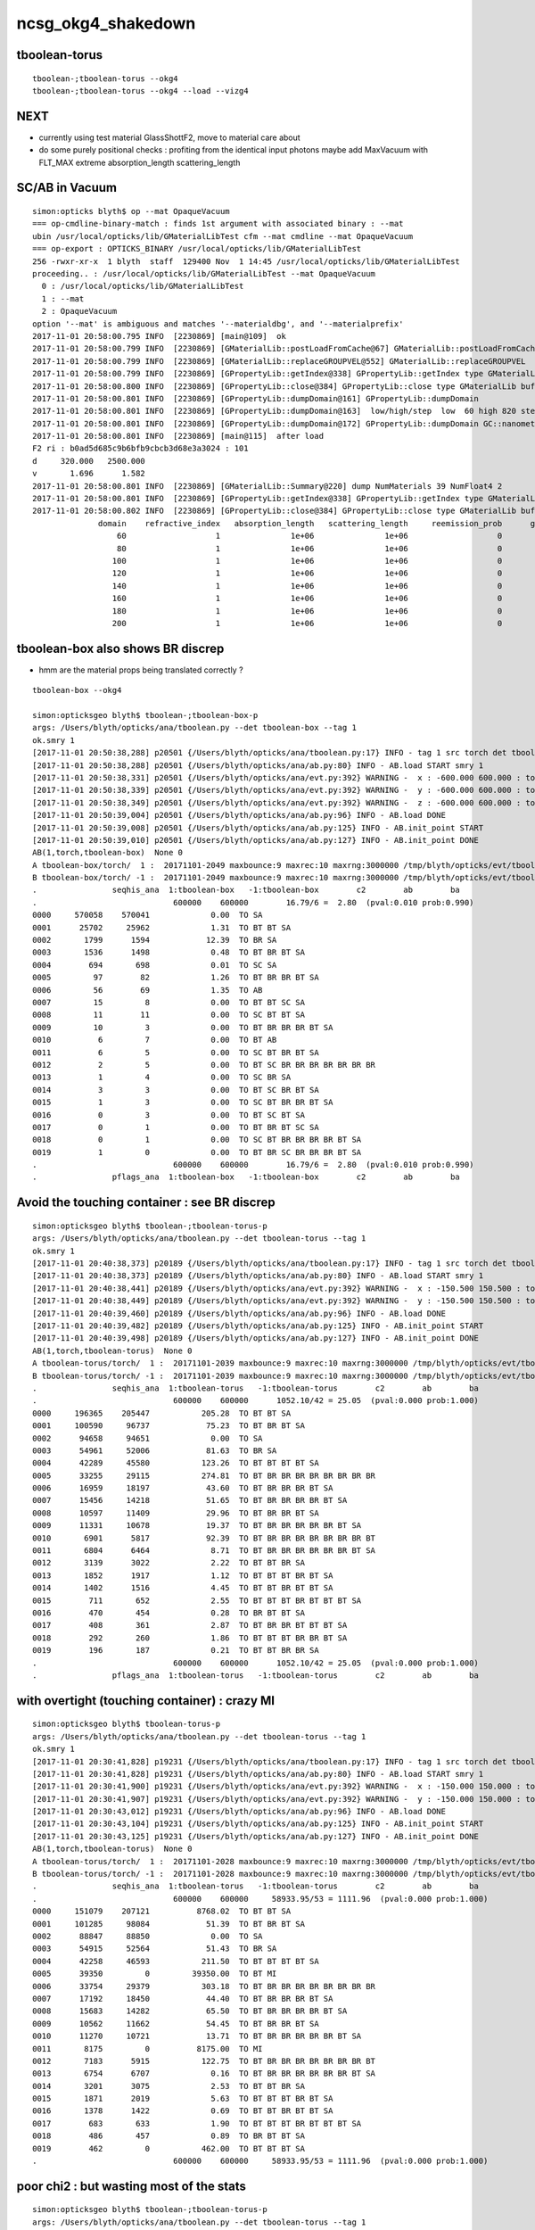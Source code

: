 ncsg_okg4_shakedown
======================



tboolean-torus
-----------------

::

    tboolean-;tboolean-torus --okg4 
    tboolean-;tboolean-torus --okg4 --load --vizg4



NEXT
------

* currently using test material GlassShottF2, move to material care about 
* do some purely positional checks : profiting from the identical input photons 
  maybe add MaxVacuum with FLT_MAX extreme absorption_length   scattering_length



SC/AB in Vacuum
------------------

::

    simon:opticks blyth$ op --mat OpaqueVacuum
    === op-cmdline-binary-match : finds 1st argument with associated binary : --mat
    ubin /usr/local/opticks/lib/GMaterialLibTest cfm --mat cmdline --mat OpaqueVacuum
    === op-export : OPTICKS_BINARY /usr/local/opticks/lib/GMaterialLibTest
    256 -rwxr-xr-x  1 blyth  staff  129400 Nov  1 14:45 /usr/local/opticks/lib/GMaterialLibTest
    proceeding.. : /usr/local/opticks/lib/GMaterialLibTest --mat OpaqueVacuum
      0 : /usr/local/opticks/lib/GMaterialLibTest
      1 : --mat
      2 : OpaqueVacuum
    option '--mat' is ambiguous and matches '--materialdbg', and '--materialprefix'
    2017-11-01 20:58:00.795 INFO  [2230869] [main@109]  ok 
    2017-11-01 20:58:00.799 INFO  [2230869] [GMaterialLib::postLoadFromCache@67] GMaterialLib::postLoadFromCache  nore 0 noab 0 nosc 0 xxre 0 xxab 0 xxsc 0 fxre 0 fxab 0 fxsc 0 groupvel 1
    2017-11-01 20:58:00.799 INFO  [2230869] [GMaterialLib::replaceGROUPVEL@552] GMaterialLib::replaceGROUPVEL  ni 38
    2017-11-01 20:58:00.799 INFO  [2230869] [GPropertyLib::getIndex@338] GPropertyLib::getIndex type GMaterialLib TRIGGERED A CLOSE  shortname [GdDopedLS]
    2017-11-01 20:58:00.800 INFO  [2230869] [GPropertyLib::close@384] GPropertyLib::close type GMaterialLib buf 38,2,39,4
    2017-11-01 20:58:00.801 INFO  [2230869] [GPropertyLib::dumpDomain@161] GPropertyLib::dumpDomain
    2017-11-01 20:58:00.801 INFO  [2230869] [GPropertyLib::dumpDomain@163]  low/high/step  low  60 high 820 step 20 dscale 0.00123984 dscale/low 2.0664e-05 dscale/high 1.512e-06
    2017-11-01 20:58:00.801 INFO  [2230869] [GPropertyLib::dumpDomain@172] GPropertyLib::dumpDomain GC::nanometer 1e-06 GC::h_Planck 4.13567e-12 GC::c_light (mm/ns ~299.792) 299.792 dscale 0.00123984
    2017-11-01 20:58:00.801 INFO  [2230869] [main@115]  after load 
    F2 ri : b0ad5d685c9b6bfb9cbcb3d68e3a3024 : 101 
    d     320.000   2500.000
    v       1.696      1.582
    2017-11-01 20:58:00.801 INFO  [2230869] [GMaterialLib::Summary@220] dump NumMaterials 39 NumFloat4 2
    2017-11-01 20:58:00.801 INFO  [2230869] [GPropertyLib::getIndex@338] GPropertyLib::getIndex type GMaterialLib TRIGGERED A CLOSE  shortname [OpaqueVacuum]
    2017-11-01 20:58:00.802 INFO  [2230869] [GPropertyLib::close@384] GPropertyLib::close type GMaterialLib buf 39,2,39,4
                  domain    refractive_index   absorption_length   scattering_length     reemission_prob      group_velocity
                      60                   1               1e+06               1e+06                   0             299.792
                      80                   1               1e+06               1e+06                   0             299.792
                     100                   1               1e+06               1e+06                   0             299.792
                     120                   1               1e+06               1e+06                   0             299.792
                     140                   1               1e+06               1e+06                   0             299.792
                     160                   1               1e+06               1e+06                   0             299.792
                     180                   1               1e+06               1e+06                   0             299.792
                     200                   1               1e+06               1e+06                   0             299.792




tboolean-box also shows BR discrep
-------------------------------------------

* hmm are the material props being translated correctly ?


::

    tboolean-box --okg4

    simon:opticksgeo blyth$ tboolean-;tboolean-box-p
    args: /Users/blyth/opticks/ana/tboolean.py --det tboolean-box --tag 1
    ok.smry 1 
    [2017-11-01 20:50:38,288] p20501 {/Users/blyth/opticks/ana/tboolean.py:17} INFO - tag 1 src torch det tboolean-box c2max 2.0 ipython False 
    [2017-11-01 20:50:38,288] p20501 {/Users/blyth/opticks/ana/ab.py:80} INFO - AB.load START smry 1 
    [2017-11-01 20:50:38,331] p20501 {/Users/blyth/opticks/ana/evt.py:392} WARNING -  x : -600.000 600.000 : tot 600000 over 13 0.000  under 22 0.000 : mi   -600.000 mx    600.000  
    [2017-11-01 20:50:38,339] p20501 {/Users/blyth/opticks/ana/evt.py:392} WARNING -  y : -600.000 600.000 : tot 600000 over 6 0.000  under 8 0.000 : mi   -600.000 mx    600.000  
    [2017-11-01 20:50:38,349] p20501 {/Users/blyth/opticks/ana/evt.py:392} WARNING -  z : -600.000 600.000 : tot 600000 over 8 0.000  under 5 0.000 : mi   -600.000 mx    600.000  
    [2017-11-01 20:50:39,004] p20501 {/Users/blyth/opticks/ana/ab.py:96} INFO - AB.load DONE 
    [2017-11-01 20:50:39,008] p20501 {/Users/blyth/opticks/ana/ab.py:125} INFO - AB.init_point START
    [2017-11-01 20:50:39,010] p20501 {/Users/blyth/opticks/ana/ab.py:127} INFO - AB.init_point DONE
    AB(1,torch,tboolean-box)  None 0 
    A tboolean-box/torch/  1 :  20171101-2049 maxbounce:9 maxrec:10 maxrng:3000000 /tmp/blyth/opticks/evt/tboolean-box/torch/1/fdom.npy 
    B tboolean-box/torch/ -1 :  20171101-2049 maxbounce:9 maxrec:10 maxrng:3000000 /tmp/blyth/opticks/evt/tboolean-box/torch/-1/fdom.npy 
    .                seqhis_ana  1:tboolean-box   -1:tboolean-box        c2        ab        ba 
    .                             600000    600000        16.79/6 =  2.80  (pval:0.010 prob:0.990)  
    0000     570058    570041             0.00  TO SA
    0001      25702     25962             1.31  TO BT BT SA
    0002       1799      1594            12.39  TO BR SA
    0003       1536      1498             0.48  TO BT BR BT SA
    0004        694       698             0.01  TO SC SA
    0005         97        82             1.26  TO BT BR BR BT SA
    0006         56        69             1.35  TO AB
    0007         15         8             0.00  TO BT BT SC SA
    0008         11        11             0.00  TO SC BT BT SA
    0009         10         3             0.00  TO BT BR BR BR BT SA
    0010          6         7             0.00  TO BT AB
    0011          6         5             0.00  TO SC BT BR BT SA
    0012          2         5             0.00  TO BT SC BR BR BR BR BR BR BR
    0013          1         4             0.00  TO SC BR SA
    0014          3         3             0.00  TO BT SC BR BT SA
    0015          1         3             0.00  TO SC BT BR BR BT SA
    0016          0         3             0.00  TO BT SC BT SA
    0017          0         1             0.00  TO BT BR BT SC SA
    0018          0         1             0.00  TO SC BT BR BR BR BR BT SA
    0019          1         0             0.00  TO BT BR SC BR BR BR BT SA
    .                             600000    600000        16.79/6 =  2.80  (pval:0.010 prob:0.990)  
    .                pflags_ana  1:tboolean-box   -1:tboolean-box        c2        ab        ba 



Avoid the touching container : see BR discrep
------------------------------------------------

::

    simon:opticksgeo blyth$ tboolean-;tboolean-torus-p
    args: /Users/blyth/opticks/ana/tboolean.py --det tboolean-torus --tag 1
    ok.smry 1 
    [2017-11-01 20:40:38,373] p20189 {/Users/blyth/opticks/ana/tboolean.py:17} INFO - tag 1 src torch det tboolean-torus c2max 2.0 ipython False 
    [2017-11-01 20:40:38,373] p20189 {/Users/blyth/opticks/ana/ab.py:80} INFO - AB.load START smry 1 
    [2017-11-01 20:40:38,441] p20189 {/Users/blyth/opticks/ana/evt.py:392} WARNING -  x : -150.500 150.500 : tot 600000 over 105 0.000  under 86 0.000 : mi   -150.500 mx    150.500  
    [2017-11-01 20:40:38,449] p20189 {/Users/blyth/opticks/ana/evt.py:392} WARNING -  y : -150.500 150.500 : tot 600000 over 77 0.000  under 93 0.000 : mi   -150.500 mx    150.500  
    [2017-11-01 20:40:39,460] p20189 {/Users/blyth/opticks/ana/ab.py:96} INFO - AB.load DONE 
    [2017-11-01 20:40:39,482] p20189 {/Users/blyth/opticks/ana/ab.py:125} INFO - AB.init_point START
    [2017-11-01 20:40:39,498] p20189 {/Users/blyth/opticks/ana/ab.py:127} INFO - AB.init_point DONE
    AB(1,torch,tboolean-torus)  None 0 
    A tboolean-torus/torch/  1 :  20171101-2039 maxbounce:9 maxrec:10 maxrng:3000000 /tmp/blyth/opticks/evt/tboolean-torus/torch/1/fdom.npy 
    B tboolean-torus/torch/ -1 :  20171101-2039 maxbounce:9 maxrec:10 maxrng:3000000 /tmp/blyth/opticks/evt/tboolean-torus/torch/-1/fdom.npy 
    .                seqhis_ana  1:tboolean-torus   -1:tboolean-torus        c2        ab        ba 
    .                             600000    600000      1052.10/42 = 25.05  (pval:0.000 prob:1.000)  
    0000     196365    205447           205.28  TO BT BT SA
    0001     100590     96737            75.23  TO BT BR BT SA
    0002      94658     94651             0.00  TO SA
    0003      54961     52006            81.63  TO BR SA
    0004      42289     45580           123.26  TO BT BT BT BT SA
    0005      33255     29115           274.81  TO BT BR BR BR BR BR BR BR BR
    0006      16959     18197            43.60  TO BT BR BR BR BT SA
    0007      15456     14218            51.65  TO BT BR BR BR BR BT SA
    0008      10597     11409            29.96  TO BT BR BR BT SA
    0009      11331     10678            19.37  TO BT BR BR BR BR BR BT SA
    0010       6901      5817            92.39  TO BT BR BR BR BR BR BR BR BT
    0011       6804      6464             8.71  TO BT BR BR BR BR BR BR BT SA
    0012       3139      3022             2.22  TO BT BT BR SA
    0013       1852      1917             1.12  TO BT BT BT BR BT SA
    0014       1402      1516             4.45  TO BT BT BR BT BT SA
    0015        711       652             2.55  TO BT BT BT BR BT BT BT SA
    0016        470       454             0.28  TO BR BT BT SA
    0017        408       361             2.87  TO BT BR BR BT BT BT SA
    0018        292       260             1.86  TO BT BT BT BR BR BT SA
    0019        196       187             0.21  TO BT BT BR BR SA
    .                             600000    600000      1052.10/42 = 25.05  (pval:0.000 prob:1.000)  
    .                pflags_ana  1:tboolean-torus   -1:tboolean-torus        c2        ab        ba 



with overtight (touching container) : crazy MI
------------------------------------------------

::

    simon:opticksgeo blyth$ tboolean-torus-p
    args: /Users/blyth/opticks/ana/tboolean.py --det tboolean-torus --tag 1
    ok.smry 1 
    [2017-11-01 20:30:41,828] p19231 {/Users/blyth/opticks/ana/tboolean.py:17} INFO - tag 1 src torch det tboolean-torus c2max 2.0 ipython False 
    [2017-11-01 20:30:41,828] p19231 {/Users/blyth/opticks/ana/ab.py:80} INFO - AB.load START smry 1 
    [2017-11-01 20:30:41,900] p19231 {/Users/blyth/opticks/ana/evt.py:392} WARNING -  x : -150.000 150.000 : tot 600000 over 80 0.000  under 83 0.000 : mi   -150.000 mx    150.000  
    [2017-11-01 20:30:41,907] p19231 {/Users/blyth/opticks/ana/evt.py:392} WARNING -  y : -150.000 150.000 : tot 600000 over 88 0.000  under 76 0.000 : mi   -150.000 mx    150.000  
    [2017-11-01 20:30:43,012] p19231 {/Users/blyth/opticks/ana/ab.py:96} INFO - AB.load DONE 
    [2017-11-01 20:30:43,104] p19231 {/Users/blyth/opticks/ana/ab.py:125} INFO - AB.init_point START
    [2017-11-01 20:30:43,125] p19231 {/Users/blyth/opticks/ana/ab.py:127} INFO - AB.init_point DONE
    AB(1,torch,tboolean-torus)  None 0 
    A tboolean-torus/torch/  1 :  20171101-2028 maxbounce:9 maxrec:10 maxrng:3000000 /tmp/blyth/opticks/evt/tboolean-torus/torch/1/fdom.npy 
    B tboolean-torus/torch/ -1 :  20171101-2028 maxbounce:9 maxrec:10 maxrng:3000000 /tmp/blyth/opticks/evt/tboolean-torus/torch/-1/fdom.npy 
    .                seqhis_ana  1:tboolean-torus   -1:tboolean-torus        c2        ab        ba 
    .                             600000    600000     58933.95/53 = 1111.96  (pval:0.000 prob:1.000)  
    0000     151079    207121          8768.02  TO BT BT SA
    0001     101285     98084            51.39  TO BT BR BT SA
    0002      88847     88850             0.00  TO SA
    0003      54915     52564            51.43  TO BR SA
    0004      42258     46593           211.50  TO BT BT BT BT SA
    0005      39350         0         39350.00  TO BT MI
    0006      33754     29379           303.18  TO BT BR BR BR BR BR BR BR BR
    0007      17192     18450            44.40  TO BT BR BR BR BT SA
    0008      15683     14282            65.50  TO BT BR BR BR BR BT SA
    0009      10562     11662            54.45  TO BT BR BR BT SA
    0010      11270     10721            13.71  TO BT BR BR BR BR BR BT SA
    0011       8175         0          8175.00  TO MI
    0012       7183      5915           122.75  TO BT BR BR BR BR BR BR BR BT
    0013       6754      6707             0.16  TO BT BR BR BR BR BR BR BT SA
    0014       3201      3075             2.53  TO BT BT BR SA
    0015       1871      2019             5.63  TO BT BT BT BR BT SA
    0016       1378      1422             0.69  TO BT BT BR BT BT SA
    0017        683       633             1.90  TO BT BT BT BR BT BT BT SA
    0018        486       457             0.89  TO BR BT BT SA
    0019        462         0           462.00  TO BT BT BT SA
    .                             600000    600000     58933.95/53 = 1111.96  (pval:0.000 prob:1.000)  



poor chi2 : but wasting most of the stats
-------------------------------------------

::

    simon:opticksgeo blyth$ tboolean-;tboolean-torus-p
    args: /Users/blyth/opticks/ana/tboolean.py --det tboolean-torus --tag 1
    ok.smry 1 
    [2017-11-01 20:21:41,719] p18277 {/Users/blyth/opticks/ana/tboolean.py:17} INFO - tag 1 src torch det tboolean-torus c2max 2.0 ipython False 
    [2017-11-01 20:21:41,719] p18277 {/Users/blyth/opticks/ana/ab.py:80} INFO - AB.load START smry 1 
    [2017-11-01 20:21:41,758] p18277 {/Users/blyth/opticks/ana/evt.py:392} WARNING -  x : -400.000 400.000 : tot 600000 over 868 0.001  under 785 0.001 : mi   -400.000 mx    400.000  
    [2017-11-01 20:21:41,766] p18277 {/Users/blyth/opticks/ana/evt.py:392} WARNING -  y : -400.000 400.000 : tot 600000 over 802 0.001  under 813 0.001 : mi   -400.000 mx    400.000  
    [2017-11-01 20:21:41,773] p18277 {/Users/blyth/opticks/ana/evt.py:392} WARNING -  z : -400.000 400.000 : tot 600000 over 1998 0.003  under 1944 0.003 : mi   -400.000 mx    400.000  
    [2017-11-01 20:21:42,467] p18277 {/Users/blyth/opticks/ana/ab.py:96} INFO - AB.load DONE 
    [2017-11-01 20:21:42,477] p18277 {/Users/blyth/opticks/ana/ab.py:125} INFO - AB.init_point START
    [2017-11-01 20:21:42,485] p18277 {/Users/blyth/opticks/ana/ab.py:127} INFO - AB.init_point DONE
    AB(1,torch,tboolean-torus)  None 0 
    A tboolean-torus/torch/  1 :  20171101-2000 maxbounce:9 maxrec:10 maxrng:3000000 /tmp/blyth/opticks/evt/tboolean-torus/torch/1/fdom.npy 
    B tboolean-torus/torch/ -1 :  20171101-2000 maxbounce:9 maxrec:10 maxrng:3000000 /tmp/blyth/opticks/evt/tboolean-torus/torch/-1/fdom.npy 
    .                seqhis_ana  1:tboolean-torus   -1:tboolean-torus        c2        ab        ba 
    .                             600000    600000        65.09/19 =  3.43  (pval:0.000 prob:1.000)  
    0000     562547    562537             0.00  TO SA
    0001      20117     20771            10.46  TO BT BT SA
    0002       5625      5365             6.15  TO BT BR BT SA
    0003       3780      3428            17.19  TO BR SA
    0004       2050      2168             3.30  TO BT BT BT BT SA
    0005       1577      1402            10.28  TO BT BR BR BR BR BR BR BR BR
    0006        768       858             4.98  TO BT BR BR BR BT SA
    0007        748       688             2.51  TO BT BR BR BR BR BT SA
    0008        593       601             0.05  TO BT BR BR BT SA
    0009        516       510             0.04  TO BT BR BR BR BR BR BT SA
    0010        458       472             0.21  TO SC SA
    0011        327       278             3.97  TO BT BR BR BR BR BR BR BR BT
    0012        289       311             0.81  TO BT BR BR BR BR BR BR BT SA
    0013        156       156             0.00  TO BT BT BR SA
    0014         88        87             0.01  TO BT BT BT BR BT SA
    0015         54        73             2.84  TO BT BT BR BT BT SA
    0016         62        58             0.13  TO BR BT BT SA
    0017         41        41             0.00  TO AB
    0018         26        35             1.33  TO BT BT BT BR BT BT BT SA
    0019         26        33             0.83  TO BT BR BR BT BT BT SA
    .                             600000    600000        65.09/19 =  3.43  (pval:0.000 prob:1.000)  



tboolean_torus with CPU side photons
---------------------------------------

Emitted input photons are exactly the same in both simulations, 
so should be able to get very close matching. After turn off things
scattering/absorption ? Perhaps use different flavors of vacuum to do this ? 



Difference in ox flags causes different np dumping::

    simon:ana blyth$ ox.py --det tboolean-torus  --tag 1 
    args: /Users/blyth/opticks/ana/ox.py --det tboolean-torus --tag 1
    [2017-11-01 18:21:31,501] p15395 {/Users/blyth/opticks/ana/ox.py:32} INFO - loaded ox /tmp/blyth/opticks/evt/tboolean-torus/torch/1/ox.npy 20171101-1515 shape (600000, 4, 4) 
    [[[-386.263  -310.873   400.        2.8685]
      [  -0.       -0.        1.        1.    ]
      [   0.       -1.        0.      380.    ]
      [   0.        0.        0.        0.    ]]

     [[ -14.892  -262.1473  400.        2.8685]
      [  -0.       -0.        1.        1.    ]
      [   0.       -1.        0.      380.    ]
      [   0.        0.        0.        0.    ]]

     [[ 333.2202 -201.3483  400.        2.8685]
      [  -0.       -0.        1.        1.    ]
      [   0.       -1.        0.      380.    ]
      [   0.        0.        0.        0.    ]]

     ..., 
     [[-174.9729 -400.      253.6111    2.8685]
      [  -0.       -1.       -0.        1.    ]
      [   0.        0.       -1.      380.    ]
      [   0.        0.        0.        0.    ]]

     [[ 259.2407 -400.     -149.578     2.8685]
      [  -0.       -1.       -0.        1.    ]
      [   0.        0.       -1.      380.    ]
      [   0.        0.        0.        0.    ]]

     [[ -64.378  -400.     -129.1872    2.8685]
      [  -0.       -1.       -0.        1.    ]
      [   0.        0.       -1.      380.    ]
      [   0.        0.        0.        0.    ]]]


::

    simon:ana blyth$ ox.py --det tboolean-torus  --tag -1 
    args: /Users/blyth/opticks/ana/ox.py --det tboolean-torus --tag -1
    [2017-11-01 18:21:48,799] p15402 {/Users/blyth/opticks/ana/ox.py:32} INFO - loaded ox /tmp/blyth/opticks/evt/tboolean-torus/torch/-1/ox.npy 20171101-1515 shape (600000, 4, 4) 
    [[[ -3.8626e+02  -3.1087e+02   4.0000e+02   2.8685e+00]
      [ -0.0000e+00  -0.0000e+00   1.0000e+00   1.0000e+00]
      [  0.0000e+00  -1.0000e+00   0.0000e+00   3.8000e+08]
      [  2.8026e-45   0.0000e+00   1.5400e-36   5.9191e-42]]

     [[ -1.4892e+01  -2.6215e+02   4.0000e+02   2.8685e+00]
      [ -0.0000e+00  -0.0000e+00   1.0000e+00   1.0000e+00]
      [  0.0000e+00  -1.0000e+00   0.0000e+00   3.8000e+08]
      [  2.8026e-45   0.0000e+00   1.5400e-36   5.9191e-42]]

     [[  3.3322e+02  -2.0135e+02   4.0000e+02   2.8685e+00]
      [ -0.0000e+00  -0.0000e+00   1.0000e+00   1.0000e+00]
      [  0.0000e+00  -1.0000e+00   0.0000e+00   3.8000e+08]
      [  2.8026e-45   0.0000e+00   1.5400e-36   5.9191e-42]]

     ..., 
     [[ -1.7497e+02  -4.0000e+02   2.5361e+02   2.8685e+00]
      [ -0.0000e+00  -1.0000e+00  -0.0000e+00   1.0000e+00]
      [  0.0000e+00   0.0000e+00  -1.0000e+00   3.8000e+08]
      [  2.8026e-45   0.0000e+00   1.5400e-36   5.9191e-42]]

     [[  2.5924e+02  -4.0000e+02  -1.4958e+02   2.8685e+00]
      [ -0.0000e+00  -1.0000e+00  -0.0000e+00   1.0000e+00]
      [  0.0000e+00   0.0000e+00  -1.0000e+00   3.8000e+08]
      [  2.8026e-45   0.0000e+00   1.5400e-36   5.9191e-42]]

     [[ -6.4378e+01  -4.0000e+02  -1.2919e+02   2.8685e+00]
      [ -0.0000e+00  -1.0000e+00  -0.0000e+00   1.0000e+00]
      [  0.0000e+00   0.0000e+00  -1.0000e+00   3.8000e+08]
      [  2.8026e-45   0.0000e+00   1.5400e-36   5.9191e-42]]]
    simon:ana blyth$ 


